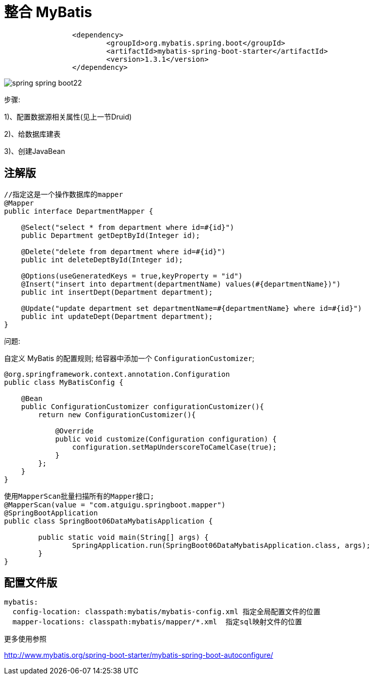 [[springboot-base-access-mybatis]]
= 整合 MyBatis

[source,xml]
----
		<dependency>
			<groupId>org.mybatis.spring.boot</groupId>
			<artifactId>mybatis-spring-boot-starter</artifactId>
			<version>1.3.1</version>
		</dependency>
----

image::{oss-images}/spring-spring-boot22.png[]

步骤:

​1)、配置数据源相关属性(见上一节Druid)

​2)、给数据库建表

​3)、创建JavaBean

[[springboot-base-access-mybatis-annotation]]
== 注解版

[source,java]
----
//指定这是一个操作数据库的mapper
@Mapper
public interface DepartmentMapper {

    @Select("select * from department where id=#{id}")
    public Department getDeptById(Integer id);

    @Delete("delete from department where id=#{id}")
    public int deleteDeptById(Integer id);

    @Options(useGeneratedKeys = true,keyProperty = "id")
    @Insert("insert into department(departmentName) values(#{departmentName})")
    public int insertDept(Department department);

    @Update("update department set departmentName=#{departmentName} where id=#{id}")
    public int updateDept(Department department);
}
----

问题:

自定义 MyBatis 的配置规则; 给容器中添加一个 `ConfigurationCustomizer`;

[source,java]
----
@org.springframework.context.annotation.Configuration
public class MyBatisConfig {

    @Bean
    public ConfigurationCustomizer configurationCustomizer(){
        return new ConfigurationCustomizer(){

            @Override
            public void customize(Configuration configuration) {
                configuration.setMapUnderscoreToCamelCase(true);
            }
        };
    }
}
----

[source,java]
----
使用MapperScan批量扫描所有的Mapper接口;
@MapperScan(value = "com.atguigu.springboot.mapper")
@SpringBootApplication
public class SpringBoot06DataMybatisApplication {

	public static void main(String[] args) {
		SpringApplication.run(SpringBoot06DataMybatisApplication.class, args);
	}
}
----

[[springboot-base-access-mybatis-xml]]
== 配置文件版

[source,yaml]
----
mybatis:
  config-location: classpath:mybatis/mybatis-config.xml 指定全局配置文件的位置
  mapper-locations: classpath:mybatis/mapper/*.xml  指定sql映射文件的位置
----

更多使用参照

http://www.mybatis.org/spring-boot-starter/mybatis-spring-boot-autoconfigure/
